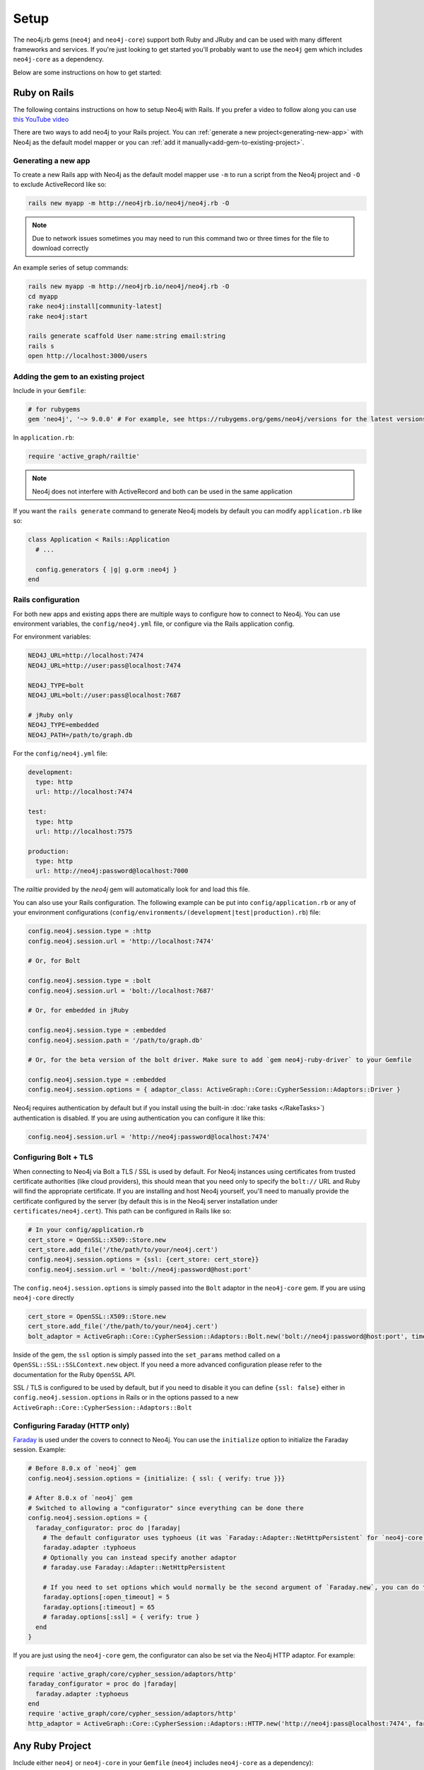 Setup
===========

The neo4j.rb gems (``neo4j`` and ``neo4j-core``) support both Ruby and JRuby and can be used with many different frameworks and services.  If you're just looking to get started you'll probably want to use the ``neo4j`` gem which includes ``neo4j-core`` as a dependency.

Below are some instructions on how to get started:

Ruby on Rails
~~~~~~~~~~~~~

The following contains instructions on how to setup Neo4j with Rails.  If you prefer a video to follow along you can use `this YouTube video <https://www.youtube.com/watch?v=bDjbqRL9HcM>`_

There are two ways to add neo4j to your Rails project.  You can :ref:`generate a new project<generating-new-app>` with Neo4j as the default model mapper or you can :ref:`add it manually<add-gem-to-existing-project>`.

.. _generating-new-app:

Generating a new app
^^^^^^^^^^^^^^^^^^^^

To create a new Rails app with Neo4j as the default model mapper use ``-m`` to run a script from the Neo4j project and ``-O`` to exclude ActiveRecord like so:

.. code-block:: bash

  rails new myapp -m http://neo4jrb.io/neo4j/neo4j.rb -O

.. note::

  Due to network issues sometimes you may need to run this command two or three times for the file to download correctly

An example series of setup commands:

.. code-block:: bash

  rails new myapp -m http://neo4jrb.io/neo4j/neo4j.rb -O
  cd myapp
  rake neo4j:install[community-latest]
  rake neo4j:start

  rails generate scaffold User name:string email:string
  rails s
  open http://localhost:3000/users

.. seealso::

  .. raw:: html

    There is also a screencast available demonstrating how to set up a new Rails app:

    <iframe width="560" height="315" src="https://www.youtube.com/embed/n0P0pOP34Mw" frameborder="0" allowfullscreen></iframe>

.. _add-gem-to-existing-project:

Adding the gem to an existing project
^^^^^^^^^^^^^^^^^^^^^^^^^^^^^^^^^^^^^

Include in your ``Gemfile``:

.. code-block:: ruby

  # for rubygems
  gem 'neo4j', '~> 9.0.0' # For example, see https://rubygems.org/gems/neo4j/versions for the latest versions

In ``application.rb``:

.. code-block:: ruby

  require 'active_graph/railtie'

.. note::

  Neo4j does not interfere with ActiveRecord and both can be used in the same application

If you want the ``rails generate`` command to generate Neo4j models by default you can modify ``application.rb`` like so:

.. code-block:: ruby

  class Application < Rails::Application
    # ...

    config.generators { |g| g.orm :neo4j }
  end

Rails configuration
^^^^^^^^^^^^^^^^^^^

For both new apps and existing apps there are multiple ways to configure how to connect to Neo4j.  You can use environment variables, the ``config/neo4j.yml`` file, or configure via the Rails application config.

For environment variables:

.. code-block:: bash

  NEO4J_URL=http://localhost:7474
  NEO4J_URL=http://user:pass@localhost:7474

  NEO4J_TYPE=bolt
  NEO4J_URL=bolt://user:pass@localhost:7687

  # jRuby only
  NEO4J_TYPE=embedded
  NEO4J_PATH=/path/to/graph.db

For the ``config/neo4j.yml`` file:

.. code-block:: yaml

  development:
    type: http
    url: http://localhost:7474

  test:
    type: http
    url: http://localhost:7575

  production:
    type: http
    url: http://neo4j:password@localhost:7000

The `railtie` provided by the `neo4j` gem will automatically look for and load this file.

You can also use your Rails configuration.  The following example can be put into ``config/application.rb`` or any of your environment configurations (``config/environments/(development|test|production).rb``) file:

.. code-block:: ruby

  config.neo4j.session.type = :http
  config.neo4j.session.url = 'http://localhost:7474'

  # Or, for Bolt

  config.neo4j.session.type = :bolt
  config.neo4j.session.url = 'bolt://localhost:7687'

  # Or, for embedded in jRuby

  config.neo4j.session.type = :embedded
  config.neo4j.session.path = '/path/to/graph.db'

  # Or, for the beta version of the bolt driver. Make sure to add `gem neo4j-ruby-driver` to your Gemfile

  config.neo4j.session.type = :embedded
  config.neo4j.session.options = { adaptor_class: ActiveGraph::Core::CypherSession::Adaptors::Driver }

Neo4j requires authentication by default but if you install using the built-in :doc:`rake tasks </RakeTasks>`) authentication is disabled.  If you are using authentication you can configure it like this:

.. code-block:: ruby

  config.neo4j.session.url = 'http://neo4j:password@localhost:7474'

Configuring Bolt + TLS
^^^^^^^^^^^^^^^^^^^^^^

When connecting to Neo4j via Bolt a TLS / SSL is used by default.  For Neo4j instances using certificates from trusted certificate authorities (like cloud providers), this should mean that you need only to specify the ``bolt://`` URL and Ruby will find the appropriate certificate.  If you are installing and host Neo4j yourself, you'll need to manually provide the certificate configured by the server (by default this is in the Neo4j server installation under ``certificates/neo4j.cert``).  This path can be configured in Rails like so:

.. code-block:: ruby

  # In your config/application.rb
  cert_store = OpenSSL::X509::Store.new
  cert_store.add_file('/the/path/to/your/neo4j.cert')
  config.neo4j.session.options = {ssl: {cert_store: cert_store}}
  config.neo4j.session.url = 'bolt://neo4j:password@host:port'

The ``config.neo4j.session.options`` is simply passed into the ``Bolt`` adaptor in the ``neo4j-core`` gem.  If you are using ``neo4j-core`` directly 

.. code-block:: ruby

  cert_store = OpenSSL::X509::Store.new
  cert_store.add_file('/the/path/to/your/neo4j.cert')
  bolt_adaptor = ActiveGraph::Core::CypherSession::Adaptors::Bolt.new('bolt://neo4j:password@host:port', timeout: 10, ssl: {cert_store: cert_store})

Inside of the gem, the ``ssl`` option is simply passed into the ``set_params`` method called on a ``OpenSSL::SSL::SSLContext.new`` object.  If you need a more advanced configuration please refer to the documentation for the Ruby ``OpenSSL`` API.

SSL / TLS is configured to be used by default, but if you need to disable it you can define ``{ssl: false}`` either in ``config.neo4j.session.options`` in Rails or in the options passed to a new ``ActiveGraph::Core::CypherSession::Adaptors::Bolt``

Configuring Faraday (HTTP only)
^^^^^^^^^^^^^^^^^^^^^^^^^^^^^^^

`Faraday <https://github.com/lostisland/faraday>`_ is used under the covers to connect to Neo4j.  You can use the ``initialize`` option to initialize the Faraday session.  Example:

.. code-block:: ruby

  # Before 8.0.x of `neo4j` gem
  config.neo4j.session.options = {initialize: { ssl: { verify: true }}}

  # After 8.0.x of `neo4j` gem
  # Switched to allowing a "configurator" since everything can be done there
  config.neo4j.session.options = {
    faraday_configurator: proc do |faraday|
      # The default configurator uses typhoeus (it was `Faraday::Adapter::NetHttpPersistent` for `neo4j-core` < 7.1.0), so if you override the configurator you must specify this
      faraday.adapter :typhoeus
      # Optionally you can instead specify another adaptor
      # faraday.use Faraday::Adapter::NetHttpPersistent

      # If you need to set options which would normally be the second argument of `Faraday.new`, you can do the following:
      faraday.options[:open_timeout] = 5
      faraday.options[:timeout] = 65
      # faraday.options[:ssl] = { verify: true }
    end
  }

If you are just using the ``neo4j-core`` gem, the configurator can also be set via the Neo4j HTTP adaptor.  For example:

.. code-block:: ruby

  require 'active_graph/core/cypher_session/adaptors/http'
  faraday_configurator = proc do |faraday|
    faraday.adapter :typhoeus
  end
  require 'active_graph/core/cypher_session/adaptors/http'
  http_adaptor = ActiveGraph::Core::CypherSession::Adaptors::HTTP.new('http://neo4j:pass@localhost:7474', faraday_configurator: faraday_configurator)

Any Ruby Project
~~~~~~~~~~~~~~~~

Include either ``neo4j`` or ``neo4j-core`` in your ``Gemfile`` (``neo4j`` includes ``neo4j-core`` as a dependency):

.. code-block:: ruby

  gem 'neo4j', '~> 9.0.0' # For example, see https://rubygems.org/gems/neo4j/versions for the latest versions
  # OR
  gem 'neo4j-core', '~> 8.0.0' # For example, see https://rubygems.org/gems/neo4j-core/versions for the latest versions

If using only ``neo4j-core`` you can optionally include the rake tasks (:doc:`documentation </RakeTasks>`) manually in your ``Rakefile``:

.. code-block:: ruby

  # Both are optional

  # To provide tasks to install/start/stop/configure Neo4j
  require 'active_graph/rake_tasks'
  # Comes from the `neo4j-rake_tasks` gem


  # It was formerly requried that you load migrations via a rake task like this:
  # load 'neo4j/tasks/migration.rake'
  # This is NO LONGER required.  Migrations are included automatically when requiring the `neo4j` gem.

If you don't already have a server you can install one with the rake tasks from ``neo4j_server.rake``.  See the (:doc:`rake tasks documentation </RakeTasks>`) for details on how to install, configure, and start/stop a Neo4j server in your project directory.

Connection
^^^^^^^^^^

To open a session to the neo4j server database:

In Ruby
```````

.. code-block:: ruby

  # In JRuby or MRI, using Neo4j Server mode. When the railtie is included, this happens automatically.
  ActiveGraph::Session.open(:http)

Embedded mode in JRuby
``````````````````````

In jRuby you can access the data in server mode as above.  If you want to run the database in "embedded" mode, however you can configure it like this:

.. code-block:: ruby

  require 'active_graph/core/cypher_session/adaptors/embedded'
  neo4j_adaptor = ActiveGraph::Core::CypherSession::Adaptors::Embedded.new('/file/path/to/graph.db')
  neo4j_session = ActiveGraph::Core::CypherSession.new(neo4j_adaptor)

Embedded mode means that Neo4j is running inside your jRuby process.  This allows for direct access to the Neo4j Java APIs for faster and more direct querying.

Using the ``neo4j`` gem (``ActiveNode`` and ``ActiveRel``) without Rails
````````````````````````````````````````````````````````````````````````

To define your own session for the ``neo4j`` gem you create a ``ActiveGraph::Core::CypherSession`` object and establish it as the current session for the ``neo4j`` gem with the ``ActiveBase`` module (this is done automatically in Rails):

.. code-block:: ruby

  require 'active_graph/core/cypher_session/adaptors/http'
  neo4j_adaptor = ActiveGraph::Core::CypherSession::Adaptors::HTTP.new('http://user:pass@host:7474')
  ActiveGraph::ActiveBase.on_establish_session { ActiveGraph::Core::CypherSession.new(neo4j_adaptor) }

You could instead use the following, but ``on_establish_session`` will establish a new session for each thread for thread-safety and thus the above is recommended in general unless you know what you are doing:

.. code-block:: ruby

  ActiveGraph::ActiveBase.current_session = ActiveGraph::Core::CypherSession.new(neo4j_adaptor)

What if I'm integrating with a pre-existing Neo4j database?
~~~~~~~~~~~~~~~~~~~~~~~~~~~~~~~~~~~~~~~~~~~~~~~~~~~~~~~~~~~

When trying to get the ``neo4j`` gem to integrate with a pre-existing Neo4j database instance (common in cases of migrating data from a legacy SQL database into a Neo4j-powered rails app), remember that every ``ActiveNode`` model is required to have an ID property with a ``unique`` constraint upon it, and that unique ID property will default to ``uuid`` unless you override it to use a different ID property.

This commonly leads to getting a ``ActiveGraph::DeprecatedSchemaDefinitionError`` in Rails when attempting to access a node populated into a Neo4j database directly via Cypher (i.e. when Rails didn't create the node itself). To solve or avoid this problem, be certain to define and constrain as unique a uuid property (or whatever other property you want Rails to treat as the unique ID property) in Cypher when loading the legacy data or use the methods discussed in :doc:`Unique IDs </UniqueIDs>`.

Heroku
~~~~~~

Add a Neo4j db to your application:

.. code-block:: bash

  # To use GrapheneDB:
  heroku addons:create graphenedb

  # To use Graph Story:
  heroku addons:create graphstory

.. seealso::

  GrapheneDB
    https://devcenter.heroku.com/articles/graphenedb
    For plans: https://addons.heroku.com/graphenedb

  Graph Story
    https://devcenter.heroku.com/articles/graphstory
    For plans: https://addons.heroku.com/graphstory


